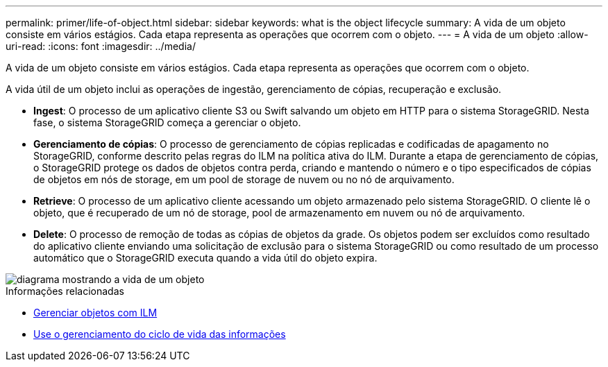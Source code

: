 ---
permalink: primer/life-of-object.html 
sidebar: sidebar 
keywords: what is the object lifecycle 
summary: A vida de um objeto consiste em vários estágios. Cada etapa representa as operações que ocorrem com o objeto. 
---
= A vida de um objeto
:allow-uri-read: 
:icons: font
:imagesdir: ../media/


[role="lead"]
A vida de um objeto consiste em vários estágios. Cada etapa representa as operações que ocorrem com o objeto.

A vida útil de um objeto inclui as operações de ingestão, gerenciamento de cópias, recuperação e exclusão.

* *Ingest*: O processo de um aplicativo cliente S3 ou Swift salvando um objeto em HTTP para o sistema StorageGRID. Nesta fase, o sistema StorageGRID começa a gerenciar o objeto.
* *Gerenciamento de cópias*: O processo de gerenciamento de cópias replicadas e codificadas de apagamento no StorageGRID, conforme descrito pelas regras do ILM na política ativa do ILM. Durante a etapa de gerenciamento de cópias, o StorageGRID protege os dados de objetos contra perda, criando e mantendo o número e o tipo especificados de cópias de objetos em nós de storage, em um pool de storage de nuvem ou no nó de arquivamento.
* *Retrieve*: O processo de um aplicativo cliente acessando um objeto armazenado pelo sistema StorageGRID. O cliente lê o objeto, que é recuperado de um nó de storage, pool de armazenamento em nuvem ou nó de arquivamento.
* *Delete*: O processo de remoção de todas as cópias de objetos da grade. Os objetos podem ser excluídos como resultado do aplicativo cliente enviando uma solicitação de exclusão para o sistema StorageGRID ou como resultado de um processo automático que o StorageGRID executa quando a vida útil do objeto expira.


image::../media/object_lifecycle.png[diagrama mostrando a vida de um objeto]

.Informações relacionadas
* xref:../ilm/index.adoc[Gerenciar objetos com ILM]
* xref:using-information-lifecycle-management.adoc[Use o gerenciamento do ciclo de vida das informações]

